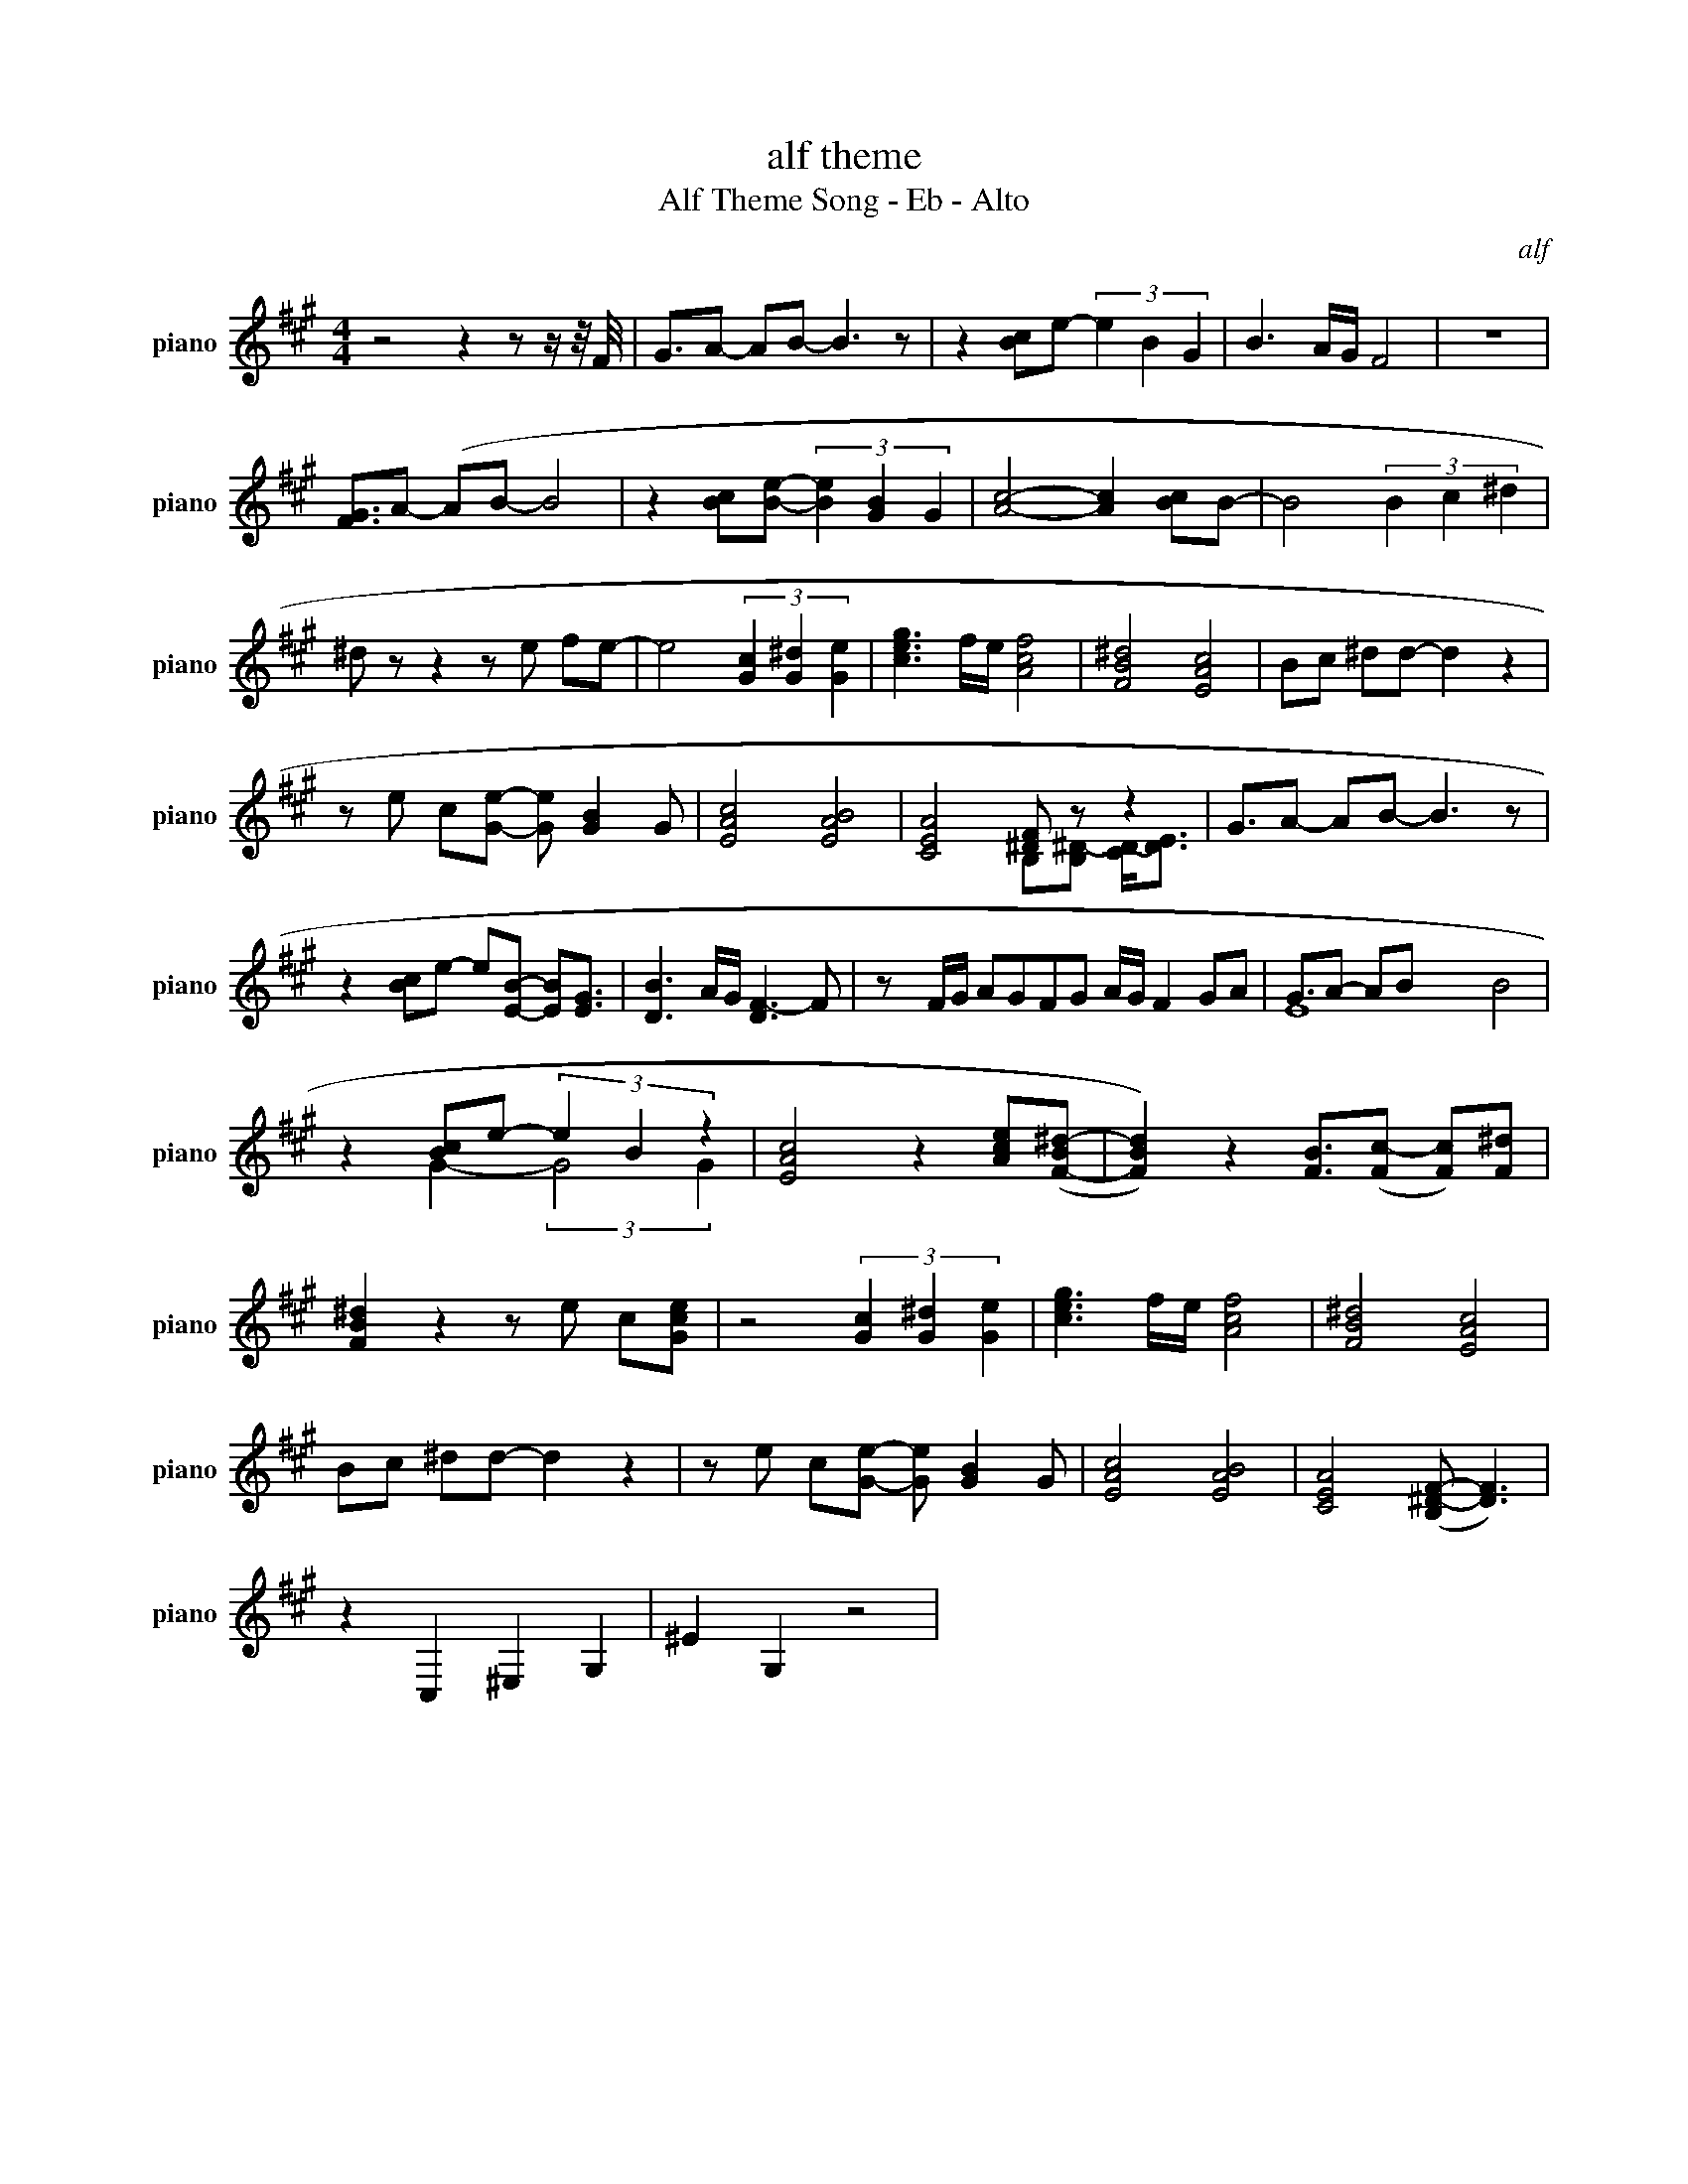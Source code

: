 X:1
T:alf theme
T:Alf Theme Song - Eb - Alto
C:alf
Z:All Rights Reserved
%%score ( 1 2 )
L:1/8
M:4/4
K:A
U:s=!stemless!
V:1 treble nm="piano" snm="piano"
%%MIDI program 0
V:2 treble 
%%MIDI channel 1
%%MIDI program 0
V:1
 z4 z2 z z/ z/4 F/4 | G3/2A- AB- B3 z | z2 [Bc]e- (3e2 B2 G2 | B3 A/G/ F4 | z8 | %5
 [FG]3/2A- (AB- B4 | z2 [Bc][Be]- (3[Be]2 [GB]2 G2 | [Ac]4- [Ac]2 [Bc]B- | B4 (3B2 c2 ^d2 | %9
 ^d z z2 z e fe- | e4 (3[Gc]2 [G^d]2 [Ge]2 | [ceg]3 f/e/ [Acf]4 | [FB^d]4 [EAc]4 | Bc ^dd- d2 z2 | %14
 z e c[Ge]- [Ge] [GB]2 G | [EAc]4 [EAB]4 | [CEA]4 [^DF] z z2 | G3/2A- AB- B3 z | %18
 z2 [Bc]e- e[EB]- [EB][EG]3/2 | [DB]3 A/G/ [DF-]3 F | z F/G/ AGFG A/G/ F2 GA | G3/2A- AB x15/2 | %22
 z2 [Bc]e- (3e2 B2 z2 | [EAc]4 z2 [Ace]([F-B^d-] | [FBd]2)) z2 [FB]3/2([Fc-] [Fc])[F^d] | %25
 [FB^d]2 z2 z e c[Gce] | z4 (3[Gc]2 [G^d]2 [Ge]2 | [ceg]3 f/e/ [Acf]4 | [FB^d]4 [EAc]4 | %29
 Bc ^dd- d2 z2 | z e c[Ge]- [Ge] [GB]2 G | [EAc]4 [EAB]4 | [CEA]4 ([B,^D-F-] [DF]3) | %33
 z2 C,2 ^E,2 G,2 | ^E2 G,2 z4 | %35
V:2
 x8 | x17/2 | x8 | x8 | x8 | x17/2 | x8 | x8 | x8 | x8 | x8 | x8 | x8 | x8 | x8 | x8 | %16
 x4 B,[B,^D-] [CD-]<[DE] | x17/2 | x17/2 | x8 | x11 | sE8 B4 | x2 G2- (3:2:2G4 G2 | x8 | x17/2 | %25
 x8 | x8 | x8 | x8 | x8 | x8 | x8 | x8 | x8 | x8 | %35

